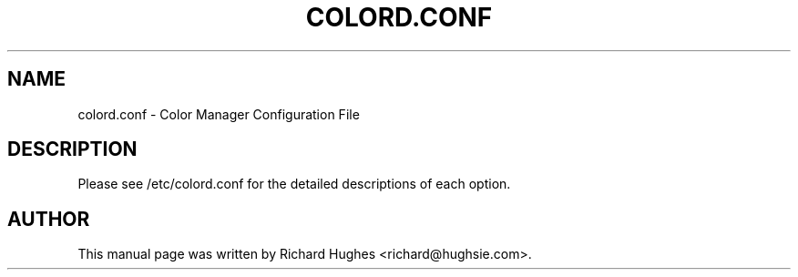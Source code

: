 .\" auto-generated by docbook2man-spec from docbook-utils package
.TH "COLORD.CONF" "1" "20 December,2008" "" ""
.SH NAME
colord.conf \- Color Manager Configuration File
.SH "DESCRIPTION"
.PP
Please see /etc/colord.conf for the detailed descriptions of each
option.
.SH "AUTHOR"
.PP
This manual page was written by Richard Hughes <richard@hughsie.com>\&.
